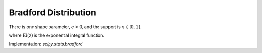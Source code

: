 
.. _continuous-bradford:

Bradford Distribution
=====================

There is one shape parameter, :math:`c>0`, and the support is :math:`x\in [0,1]`.

.. math::
   :nowrap:

    \begin{eqnarray*} \textrm{Let } k & = & \log\left(1+c\right)\\
    \textrm{Then}\\
    f\left(x;c\right) & = & \frac{c}{k\left(1+cx\right)}\\
    F\left(x;c\right) & = & \frac{\log\left(1+cx\right)}{k}\\
    G\left(q\; c\right) & = & \frac{\left(1+c\right)^{q}-1}{c}\\
    M\left(t\right) & = & \frac{1}{k}e^{-t/c}\left[\mathrm{Ei}\left(t+\frac{t}{c}\right)-\mathrm{Ei}\left(\frac{t}{c}\right)\right]\\
    \mu & = & \frac{c-k}{ck}\\
    \mu_{2} & = & \frac{\left(c+2\right)k-2c}{2ck^{2}}\\
    \gamma_{1} & = & \frac{\sqrt{2}\left(12c^{2}-9kc\left(c+2\right)+2k^{2}\left(c\left(c+3\right)+3\right)\right)}{\sqrt{c\left(c\left(k-2\right)+2k\right)}\left(3c\left(k-2\right)+6k\right)}\\
    \gamma_{2} & = & \frac{c^{3}\left(k-3\right)\left(k\left(3k-16\right)+24\right)+12kc^{2}\left(k-4\right)\left(k-3\right)+6ck^{2}\left(3k-14\right)+12k^{3}}{3c\left(c\left(k-2\right)+2k\right)^{2}}\\
    m_{d} & = & 0\\
    m_{n} & = & \sqrt{1+c}-1\\
    h\left[X\right]& = & \frac{1}{2}\log\left(1+c\right)-\log\left(\frac{c}{\log\left(1+c\right)}\right)\end{eqnarray*}

where :math:`\mathrm{Ei}\left(\mathrm{z}\right)` is the exponential integral function.

Implementation: `scipy.stats.bradford`
